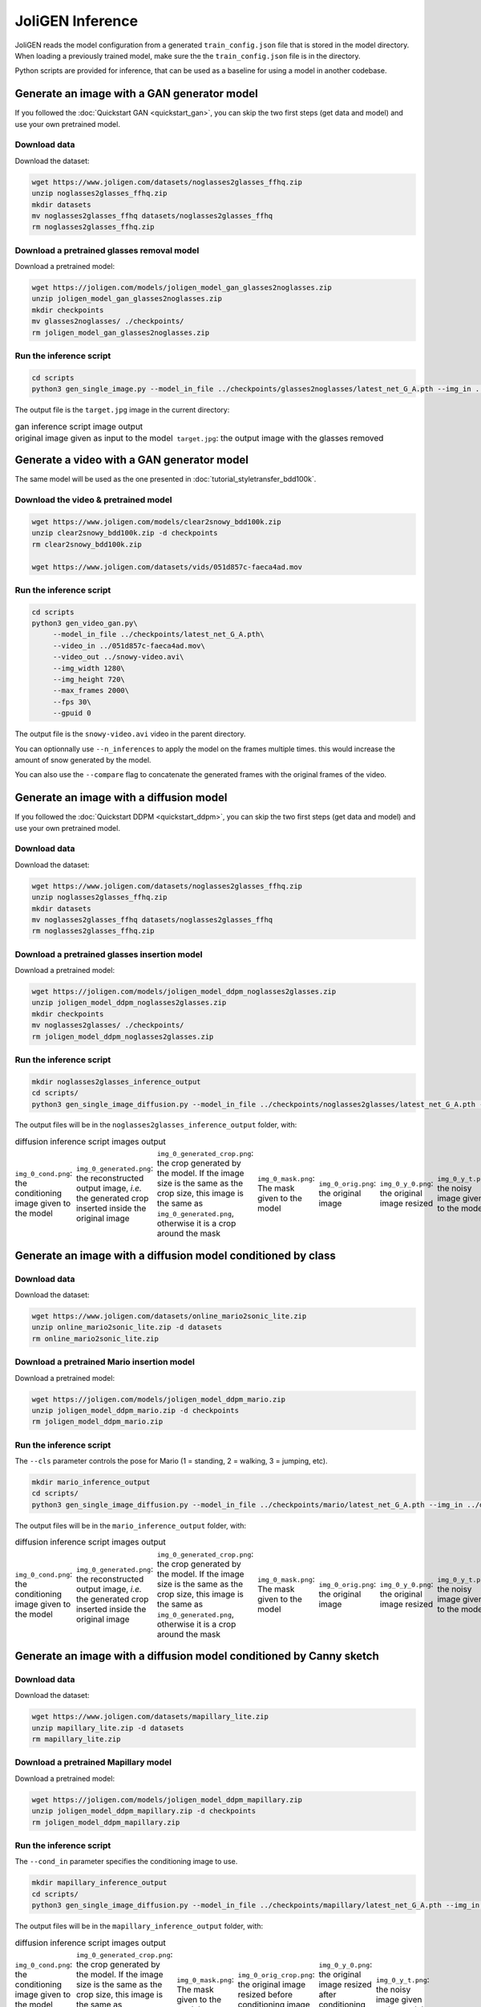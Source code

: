 ###################
 JoliGEN Inference
###################

JoliGEN reads the model configuration from a generated
``train_config.json`` file that is stored in the model directory. When
loading a previously trained model, make sure the the
``train_config.json`` file is in the directory.

Python scripts are provided for inference, that can be used as a
baseline for using a model in another codebase.

**********************************************
 Generate an image with a GAN generator model
**********************************************

If you followed the :doc:`Quickstart GAN <quickstart_gan>`, you can
skip the two first steps (get data and model) and use your own pretrained model.

Download data
=============

Download the dataset:

.. code:: bash

   wget https://www.joligen.com/datasets/noglasses2glasses_ffhq.zip
   unzip noglasses2glasses_ffhq.zip
   mkdir datasets
   mv noglasses2glasses_ffhq datasets/noglasses2glasses_ffhq
   rm noglasses2glasses_ffhq.zip

Download a pretrained glasses removal model
===========================================

Download a pretrained model:

.. code:: bash

   wget https://joligen.com/models/joligen_model_gan_glasses2noglasses.zip
   unzip joligen_model_gan_glasses2noglasses.zip
   mkdir checkpoints
   mv glasses2noglasses/ ./checkpoints/
   rm joligen_model_gan_glasses2noglasses.zip

Run the inference script
========================

.. code:: bash

   cd scripts
   python3 gen_single_image.py --model_in_file ../checkpoints/glasses2noglasses/latest_net_G_A.pth --img_in ../datasets/noglasses2glasses_ffhq/trainB/img/00005.jpg --img_out target.jpg

The output file is the ``target.jpg`` image in the current directory:

.. list-table:: gan inference script image output
   :class: borderless

   -  -  .. image:: _static/gan_glasses2noglasses_orig_image.jpg
           :width: 128
      -  .. image:: _static/gan_glasses2noglasses_output.jpg

   -  -  original image given as input to the model
      -  ``target.jpg``: the output image with the glasses removed


*********************************************
 Generate a video with a GAN generator model
*********************************************

The same model will be used as the one presented in :doc:`tutorial_styletransfer_bdd100k`.

Download the video & pretrained model
=====================================

.. code:: bash

   wget https://www.joligen.com/models/clear2snowy_bdd100k.zip
   unzip clear2snowy_bdd100k.zip -d checkpoints
   rm clear2snowy_bdd100k.zip

   wget https://www.joligen.com/datasets/vids/051d857c-faeca4ad.mov

Run the inference script
========================

.. code:: bash

   cd scripts
   python3 gen_video_gan.py\
        --model_in_file ../checkpoints/latest_net_G_A.pth\
        --video_in ../051d857c-faeca4ad.mov\
        --video_out ../snowy-video.avi\
        --img_width 1280\
        --img_height 720\
        --max_frames 2000\
        --fps 30\
        --gpuid 0

The output file is the ``snowy-video.avi`` video in the parent directory.

You can optionnally use ``--n_inferences`` to apply the model on the frames multiple
times. this would increase the amount of snow generated by the model.

You can also use the ``--compare`` flag to concatenate the generated frames with
the original frames of the video.

******************************************
 Generate an image with a diffusion model
******************************************

If you followed the :doc:`Quickstart DDPM <quickstart_ddpm>`, you can
skip the two first steps (get data and model) and use your own pretrained model.

Download data
=============

Download the dataset:

.. code:: bash

   wget https://www.joligen.com/datasets/noglasses2glasses_ffhq.zip
   unzip noglasses2glasses_ffhq.zip
   mkdir datasets
   mv noglasses2glasses_ffhq datasets/noglasses2glasses_ffhq
   rm noglasses2glasses_ffhq.zip

Download a pretrained glasses insertion model
=============================================

Download a pretrained model:

.. code:: bash

   wget https://joligen.com/models/joligen_model_ddpm_noglasses2glasses.zip
   unzip joligen_model_ddpm_noglasses2glasses.zip
   mkdir checkpoints
   mv noglasses2glasses/ ./checkpoints/
   rm joligen_model_ddpm_noglasses2glasses.zip

Run the inference script
========================

.. code:: bash

   mkdir noglasses2glasses_inference_output
   cd scripts/
   python3 gen_single_image_diffusion.py --model_in_file ../checkpoints/noglasses2glasses/latest_net_G_A.pth --img_in ../datasets/noglasses2glasses_ffhq/trainA/img/00002.jpg --mask_in ../datasets/noglasses2glasses_ffhq/trainA/bbox/00002.jpg --dir_out ../noglasses2glasses_inference_output --img_width 128 --img_height 128

The output files will be in the ``noglasses2glasses_inference_output``
folder, with:

.. list-table:: diffusion inference script images output
   :class: borderless

   -  -  .. image:: _static/noglasses2glasses_ddpm_cond.png
      -  .. image:: _static/noglasses2glasses_ddpm_generated.png
      -  .. image:: _static/noglasses2glasses_ddpm_generated_crop.png
      -  .. image:: _static/noglasses2glasses_ddpm_mask.png
      -  .. image:: _static/noglasses2glasses_ddpm_orig.png
      -  .. image:: _static/noglasses2glasses_ddpm_y_0.png
      -  .. image:: _static/noglasses2glasses_ddpm_y_t.png

   -  -  ``img_0_cond.png``: the conditioning image given to the model

      -  ``img_0_generated.png``: the reconstructed output image, *i.e.*
         the generated crop inserted inside the original image

      -  ``img_0_generated_crop.png``: the crop generated by the model.
         If the image size is the same as the crop size, this image is
         the same as ``img_0_generated.png``, otherwise it is a crop
         around the mask

      -  ``img_0_mask.png``: The mask given to the model

      -  ``img_0_orig.png``: the original image

      -  ``img_0_y_0.png``: the original image resized

      -  ``img_0_y_t.png``: the noisy image given to the model

***************************************************************
 Generate an image with a diffusion model conditioned by class
***************************************************************

Download data
=============

Download the dataset:

.. code:: bash

   wget https://www.joligen.com/datasets/online_mario2sonic_lite.zip
   unzip online_mario2sonic_lite.zip -d datasets
   rm online_mario2sonic_lite.zip

Download a pretrained Mario insertion model
===========================================

Download a pretrained model:

.. code:: bash

   wget https://joligen.com/models/joligen_model_ddpm_mario.zip
   unzip joligen_model_ddpm_mario.zip -d checkpoints
   rm joligen_model_ddpm_mario.zip

Run the inference script
========================

The ``--cls`` parameter controls the pose for Mario (1 = standing, 2 = walking, 3 = jumping, etc).

.. code:: bash

   mkdir mario_inference_output
   cd scripts/
   python3 gen_single_image_diffusion.py --model_in_file ../checkpoints/mario/latest_net_G_A.pth --img_in ../datasets/online_mario2sonic_lite/mario/imgs/mario_frame_19538.jpg --bbox_in ../datasets/online_mario2sonic_lite/mario/bbox/r_mario_frame_19538.jpg.txt --dir_out ../mario_inference_output --img_width 128 --img_height 128 --mask_delta 10 --cls 3

The output files will be in the ``mario_inference_output`` folder, with:

.. list-table:: diffusion inference script images output
   :class: borderless

   -  -  .. image:: _static/mario_ddpm_cond.png
      -  .. image:: _static/mario_ddpm_generated.png
      -  .. image:: _static/mario_ddpm_generated_crop.png
      -  .. image:: _static/mario_ddpm_mask.png
      -  .. image:: _static/mario_ddpm_orig.png
      -  .. image:: _static/mario_ddpm_y_0.png
      -  .. image:: _static/mario_ddpm_y_t.png

   -  -  ``img_0_cond.png``: the conditioning image given to the model

      -  ``img_0_generated.png``: the reconstructed output image, *i.e.*
         the generated crop inserted inside the original image

      -  ``img_0_generated_crop.png``: the crop generated by the model.
         If the image size is the same as the crop size, this image is
         the same as ``img_0_generated.png``, otherwise it is a crop
         around the mask

      -  ``img_0_mask.png``: The mask given to the model

      -  ``img_0_orig.png``: the original image

      -  ``img_0_y_0.png``: the original image resized

      -  ``img_0_y_t.png``: the noisy image given to the model

**********************************************************************
 Generate an image with a diffusion model conditioned by Canny sketch
**********************************************************************

Download data
=============

Download the dataset:

.. code:: bash

   wget https://www.joligen.com/datasets/mapillary_lite.zip
   unzip mapillary_lite.zip -d datasets
   rm mapillary_lite.zip

Download a pretrained Mapillary model
=====================================

Download a pretrained model:

.. code:: bash

   wget https://joligen.com/models/joligen_model_ddpm_mapillary.zip
   unzip joligen_model_ddpm_mapillary.zip -d checkpoints
   rm joligen_model_ddpm_mapillary.zip

Run the inference script
========================

The ``--cond_in`` parameter specifies the conditioning image to use.

.. code:: bash

   mkdir mapillary_inference_output
   cd scripts/
   python3 gen_single_image_diffusion.py --model_in_file ../checkpoints/mapillary/latest_net_G_A.pth --img_in ../datasets/mapillary_lite/trainA/images/UbLxBV0FEP_FfEgGi0YhIA.jpg --bbox_in ../datasets/mapillary_lite/trainA/bbox/UbLxBV0FEP_FfEgGi0YhIA.txt --dir_out ../mapillary_inference_output --img_width 128 --img_height 128 --mask_delta 10 --alg_diffusion_cond_image_creation canny --alg_diffusion_sketch_canny_thresholds 100 400 --cond_in /path/to/conditioning_image.png

The output files will be in the ``mapillary_inference_output`` folder, with:

.. list-table:: diffusion inference script images output
   :class: borderless

   -  -  .. image:: _static/mapillary_ddpm_cond.png
      -  .. image:: _static/mapillary_ddpm_generated_crop.png
      -  .. image:: _static/mapillary_ddpm_mask.png
      -  .. image:: _static/mapillary_ddpm_orig_crop.png
      -  .. image:: _static/mapillary_ddpm_y_0.png
      -  .. image:: _static/mapillary_ddpm_y_t.png

   -  -  ``img_0_cond.png``: the conditioning image given to the model (Canny sketch)

      -  ``img_0_generated_crop.png``: the crop generated by the model.
         If the image size is the same as the crop size, this image is
         the same as ``img_0_generated.png``, otherwise it is a crop
         around the mask

      -  ``img_0_mask.png``: The mask given to the model

      -  ``img_0_orig_crop.png``: the original image resized before conditioning image insertion

      -  ``img_0_y_0.png``: the original image resized after conditioning image insertion

      -  ``img_0_y_t.png``: the noisy image given to the model

******************************************************
 Generate a video with diffusion model for inpainting
******************************************************

Download the testdataset & pretrained model
=====================================

.. code:: bash

   wget https://www.joligen.com/models/mario_vid.zip
   unzip mario_vid.zip -d checkpoints
   rm mario_vid.zip
   
   wget https://www.joligen.com/datasets/online_mario2sonic_full.zip
   unzip online_mario2sonic_full.zip -d online_mario2sonic_full
   rm online_mario2sonic_full.zip

Run the inference script
========================

.. code:: bash

   cd scripts
   python3 gen_vid_diffusion.py\
        --model_in_file ../checkpoints/latest_net_G_A.pth\
        --img_in ../image_path\
        --paths_file ../datasets/online_mario2sonic_full/trainA/paths.txt\
        --mask_in ../mask_file\
        --dir_out ../inference_mario_vid\
        --img_width 128\
        --img_height 128\

The output files will be in the ``inference_mario_vid`` folder, with ``mario_video_0_generated.avi`` for the generated video and ``mario_video_0_orig.avi`` for the original frames.
